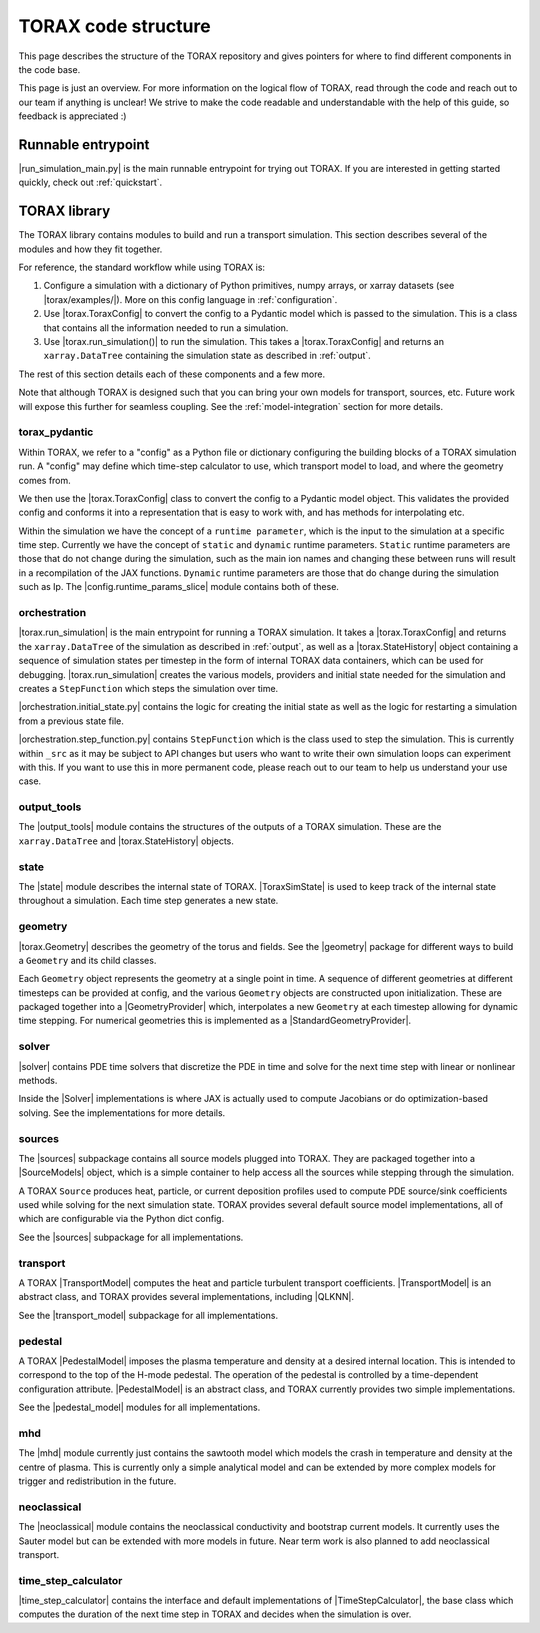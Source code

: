 .. _structure:

TORAX code structure
####################

This page describes the structure of the TORAX repository and gives pointers for
where to find different components in the code base.

This page is just an overview. For more information on the logical flow of
TORAX, read through the code and reach out to our team if anything is unclear!
We strive to make the code readable and understandable with the help of this
guide, so feedback is appreciated :)

Runnable entrypoint
-------------------

|run_simulation_main.py| is the main runnable entrypoint
for trying out TORAX. If you are interested in getting started quickly, check
out :ref:`quickstart`.

TORAX library
-------------

The TORAX library contains modules to build and run a transport simulation. This
section describes several of the modules and how they fit together.

For reference, the standard workflow while using TORAX is:


#.
   Configure a simulation with a dictionary of Python primitives, numpy arrays,
   or xarray datasets (see |torax/examples/|). More on this config language
   in :ref:`configuration`.

#.
   Use |torax.ToraxConfig| to convert the config to a Pydantic model
   which is passed to the simulation. This is a class that contains all the
   information needed to run a simulation.

#.
   Use |torax.run_simulation()| to run the simulation. This takes a
   |torax.ToraxConfig| and returns an ``xarray.DataTree`` containing the
   simulation state as described in :ref:`output`.

The rest of this section details each of these components and a few more.

Note that although TORAX is designed such that you can bring your own models
for transport, sources, etc. Future work will expose this further for seamless
coupling. See the :ref:`model-integration` section for more details.

torax_pydantic
^^^^^^^^^^^^^^

Within TORAX, we refer to a "config" as a Python file or dictionary configuring
the building blocks of a TORAX simulation run. A "config" may define which
time-step calculator to use, which transport model to load, and where the
geometry comes from.

We then use the |torax.ToraxConfig| class to convert the config to a Pydantic
model object. This validates the provided config and conforms it into a
representation that is easy to work with, and has methods for interpolating etc.

Within the simulation we have the concept of a ``runtime parameter``, which is
the input to the simulation at a specific time step. Currently we have the
concept of ``static`` and ``dynamic`` runtime parameters. ``Static`` runtime
parameters are those that do not change during the simulation, such as the main
ion names and changing these between runs will result in a recompilation of the
JAX functions. ``Dynamic`` runtime parameters are those that do change during
the simulation such as Ip. The |config.runtime_params_slice| module contains
both of these.


orchestration
^^^^^^^^^^^^^

|torax.run_simulation| is the main entrypoint for running a TORAX simulation.
It takes a |torax.ToraxConfig| and returns the ``xarray.DataTree`` of the
simulation as described in :ref:`output`, as well as a |torax.StateHistory|
object containing a sequence of simulation states per timestep in the form of
internal TORAX data containers, which can be used for debugging.
|torax.run_simulation| creates the various models, providers and initial state
needed for the simulation and creates a ``StepFunction`` which steps the
simulation over time.

|orchestration.initial_state.py| contains the logic for creating the initial
state as well as the logic for restarting a simulation from a previous state
file.

|orchestration.step_function.py| contains ``StepFunction`` which is the class
used to step the simulation. This is currently within ``_src`` as it may be
subject to API changes but users who want to write their own simulation loops
can experiment with this. If you want to use this in more permanent code, please
reach out to our team to help us understand your use case.

output_tools
^^^^^^^^^^^^

The |output_tools| module contains the structures of the outputs of a TORAX
simulation. These are the ``xarray.DataTree`` and |torax.StateHistory| objects.

state
^^^^^

The |state| module describes the internal state of TORAX. |ToraxSimState| is
used to keep track of the internal state throughout a simulation. Each time step
generates a new state.

geometry
^^^^^^^^

|torax.Geometry| describes the geometry of the torus and fields. See the
|geometry| package for different ways to build a ``Geometry`` and its child
classes.

Each ``Geometry`` object represents the geometry at a single point in time.
A sequence of different geometries at different timesteps can be provided at
config, and the various ``Geometry`` objects are constructed upon
initialization. These are packaged together into a
|GeometryProvider| which, interpolates a new ``Geometry`` at each timestep
allowing for dynamic time stepping. For numerical geometries this is implemented
as a |StandardGeometryProvider|.

solver
^^^^^^^

|solver| contains PDE time solvers that discretize the PDE in time and solve
for the next time step with linear or nonlinear methods.

Inside the |Solver| implementations is where JAX is actually used to compute
Jacobians or do optimization-based solving. See the implementations for more
details.

.. _structure-sources:

sources
^^^^^^^

The |sources| subpackage contains all source models plugged into TORAX. They are
packaged together into a |SourceModels| object, which is a simple container to
help access all the sources while stepping through the simulation.

A TORAX ``Source`` produces heat, particle, or current deposition profiles used
to compute PDE source/sink coefficients used while solving for the next
simulation state. TORAX provides several default source model implementations,
all of which are configurable via the Python dict config.

See the |sources| subpackage for all implementations.

.. _structure-transport-model:

transport
^^^^^^^^^

A TORAX |TransportModel| computes the heat and particle turbulent transport
coefficients. |TransportModel| is an abstract class, and TORAX provides several
implementations, including |QLKNN|.

See the |transport_model| subpackage for all implementations.

pedestal
^^^^^^^^

A TORAX |PedestalModel| imposes the plasma temperature and density at a desired
internal location. This is intended to correspond to the top of the H-mode
pedestal. The operation of the pedestal is controlled by a time-dependent
configuration attribute. |PedestalModel| is an abstract class, and TORAX
currently provides two simple implementations.

See the |pedestal_model| modules for all implementations.

mhd
^^^

The |mhd| module currently just contains the sawtooth model which models the
crash in temperature and density at the centre of plasma. This is currently only
a simple analytical model and can be extended by more complex models for trigger
and redistribution in the future.

neoclassical
^^^^^^^^^^^^

The |neoclassical| module contains the neoclassical conductivity and bootstrap
current models. It currently uses the Sauter model but can be extended with more
models in future. Near term work is also planned to add neoclassical transport.

time_step_calculator
^^^^^^^^^^^^^^^^^^^^

|time_step_calculator| contains the interface and default implementations of
|TimeStepCalculator|, the base class which computes the duration of the next
time step in TORAX and decides when the simulation is over.
